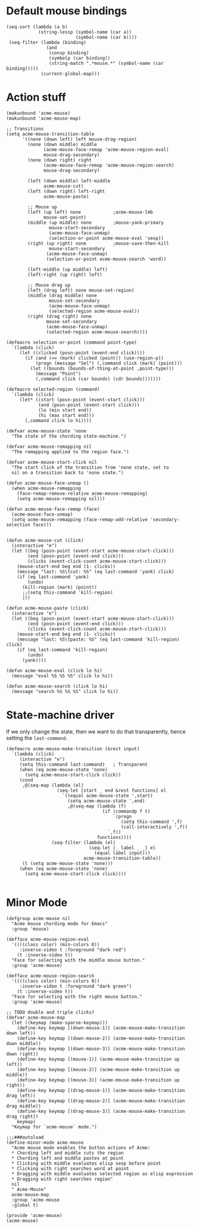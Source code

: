 * Default mouse bindings
#+BEGIN_SRC elisp
  (seq-sort (lambda (a b)
              (string-lessp (symbol-name (car a))
                            (symbol-name (car b))))
   (seq-filter (lambda (binding)
                 (and
                  (consp binding)
                  (symbolp (car binding))
                  (string-match ".*mouse.*" (symbol-name (car binding)))))
               (current-global-map)))
#+END_SRC
* Action stuff
#+BEGIN_SRC elisp :tangle acme-mouse-new.el
  (makunbound 'acme-mouse)
  (makunbound 'acme-mouse-map)

  ;; Transitions
  (setq acme-mouse-transition-table
        '((none (down left) left mouse-drag-region)
          (none (down middle) middle
                (acme-mouse-face-remap 'acme-mouse-region-eval)
                mouse-drag-secondary)
          (none (down right) right
                (acme-mouse-face-remap 'acme-mouse-region-search)
                mouse-drag-secondary)

          (left (down middle) left-middle
                acme-mouse-cut)
          (left (down right) left-right
                acme-mouse-paste)

          ;; Mouse up
          (left (up left) none            ;acme-mouse-lmb
                mouse-set-point)
          (middle (up middle) none        ;mouse-yank-primary
                  mouse-start-secondary
                  (acme-mouse-face-unmap)
                  (selection-or-point acme-mouse-eval 'sexp))
          (right (up right) none          ;mouse-save-then-kill
                  mouse-start-secondary
                 (acme-mouse-face-unmap)
                 (selection-or-point acme-mouse-search 'word))

          (left-middle (up middle) left)
          (left-right (up right) left)

          ;; Mouse drag up
          (left (drag left) none mouse-set-region)
          (middle (drag middle) none
                  mouse-set-secondary
                  (acme-mouse-face-unmap)
                  (selected-region acme-mouse-eval))
          (right (drag right) none
                 mouse-set-secondary
                 (acme-mouse-face-unmap)
                 (selected-region acme-mouse-search))))
#+END_SRC

#+BEGIN_SRC elisp :tangle acme-mouse-new.el
  (defmacro selection-or-point (command point-type)
    `(lambda (click)
       (let ((clicked (posn-point (event-end click))))
         (if (and (<= (mark) clicked (point)) (use-region-p))
             (progn (message "Sel") (,command click (mark) (point)))
           (let ((bounds (bounds-of-thing-at-point ,point-type)))
             (message "Point")
             (,command click (car bounds) (cdr bounds)))))))

  (defmacro selected-region (command)
    `(lambda (click)
       (let* ((start (posn-point (event-start click)))
              (end (posn-point (event-start click)))
              (lo (min start end))
              (hi (max start end)))
         (,command click lo hi))))
#+END_SRC

#+BEGIN_SRC elisp :tangle acme-mouse-new.el
  (defvar acme-mouse-state 'none
    "The state of the chording state-machine.")

  (defvar acme-mouse-remapping nil
    "The remapping applied to the region face.")

  (defvar acme-mouse-start-click nil
    "The start click of the transition from 'none state, set to
    nil on a transition back to 'none state.")
#+END_SRC

#+BEGIN_SRC elisp :tangle acme-mouse-new.el
  (defun acme-mouse-face-unmap ()
    (when acme-mouse-remapping
      (face-remap-remove-relative acme-mouse-remapping)
      (setq acme-mouse-remapping nil)))

  (defun acme-mouse-face-remap (face)
    (acme-mouse-face-unmap)
    (setq acme-mouse-remapping (face-remap-add-relative 'secondary-selection face)))


  (defun acme-mouse-cut (click)
    (interactive "e")
    (let ((beg (posn-point (event-start acme-mouse-start-click)))
          (end (posn-point (event-end click)))
          (clicks (event-click-count acme-mouse-start-click)))
      (mouse-start-end beg end (1- clicks))
      (message "last: %S\tcut: %S" (eq last-command 'yank) click)
      (if (eq last-command 'yank)
          (undo)
        (kill-region (mark) (point))
        ;;(setq this-command 'kill-region)
        )))

  (defun acme-mouse-paste (click)
    (interactive "e")
    (let ((beg (posn-point (event-start acme-mouse-start-click)))
          (end (posn-point (event-end click)))
          (clicks (event-click-count acme-mouse-start-click)))
      (mouse-start-end beg end (1- clicks))
      (message "last: %S\tpaste: %S" (eq last-command 'kill-region) click)
      (if (eq last-command 'kill-region)
          (undo)
        (yank))))

  (defun acme-mouse-eval (click lo hi)
    (message "eval %S %S %S" click lo hi))

  (defun acme-mouse-search (click lo hi)
    (message "search %S %S %S" click lo hi))
#+END_SRC
* State-machine driver
If we only change the state, then we want to do that transparently,
hence setting the ~last-command~.
#+BEGIN_SRC elisp :tangle acme-mouse-new.el
  (defmacro acme-mouse-make-transition (&rest input)
    `(lambda (click)
       (interactive "e")
       (setq this-command last-command)   ; Transparent
       (when (eq acme-mouse-state 'none)
         (setq acme-mouse-start-click click))
       (cond
        ,@(seq-map (lambda (el)
                     (seq-let [start _ end &rest functions] el
                       `((equal acme-mouse-state ',start)
                         (setq acme-mouse-state ',end)
                         ,@(seq-map (lambda (f)
                                      (if (commandp f t)
                                          `(progn
                                             (setq this-command ',f)
                                             (call-interactively ',f))
                                        `,f))
                                    functions))))
                   (seq-filter (lambda (el)
                                 (seq-let [_ label _ _] el
                                   (equal label input)))
                               acme-mouse-transition-table))
        (t (setq acme-mouse-state 'none)))
       (when (eq acme-mouse-state 'none)
         (setq acme-mouse-start-click click))))

#+END_SRC
* Minor Mode
#+BEGIN_SRC elisp :tangle acme-mouse-new.el
  (defgroup acme-mouse nil
    "Acme mouse chording mode for Emacs"
    :group 'mouse)

  (defface acme-mouse-region-eval
    '((((class color) (min-colors 8))
       :inverse-video t :foreground "dark red")
      (t :inverse-video t))
    "Face for selecting with the middle mouse button."
    :group 'acme-mouse)

  (defface acme-mouse-region-search
    '((((class color) (min-colors 8))
       :inverse-video t :foreground "dark green")
      (t :inverse-video t))
    "Face for selecting with the right mouse button."
    :group 'acme-mouse)

  ;; TODO double and triple clicks?
  (defvar acme-mouse-map
    (let ((keymap (make-sparse-keymap)))
      (define-key keymap [(down-mouse-1)] (acme-mouse-make-transition down left))
      (define-key keymap [(down-mouse-2)] (acme-mouse-make-transition down middle))
      (define-key keymap [(down-mouse-3)] (acme-mouse-make-transition down right))
      (define-key keymap [(mouse-1)] (acme-mouse-make-transition up left))
      (define-key keymap [(mouse-2)] (acme-mouse-make-transition up middle))
      (define-key keymap [(mouse-3)] (acme-mouse-make-transition up right))
      (define-key keymap [(drag-mouse-1)] (acme-mouse-make-transition drag left))
      (define-key keymap [(drag-mouse-2)] (acme-mouse-make-transition drag middle))
      (define-key keymap [(drag-mouse-3)] (acme-mouse-make-transition drag right))
      keymap)
    "Keymap for `acme-mouse` mode.")

  ;;;###autoload
  (define-minor-mode acme-mouse
    "Acme mouse mode enables the button actions of Acme:
    ,* Chording left and middle cuts the region
    ,* Chording left and middle pastes at point
    ,* Clicking with middle evaluates elisp sexp before point
    ,* Clicking with right searches word at point
    ,* Dragging with middle evaluates selected region as elisp expression
    ,* Dragging with right searches region"
    nil
    " Acme-Mouse"
    acme-mouse-map
    :group 'acme-mouse
    :global t)

  (provide 'acme-mouse)
  (acme-mouse)
#+END_SRC
